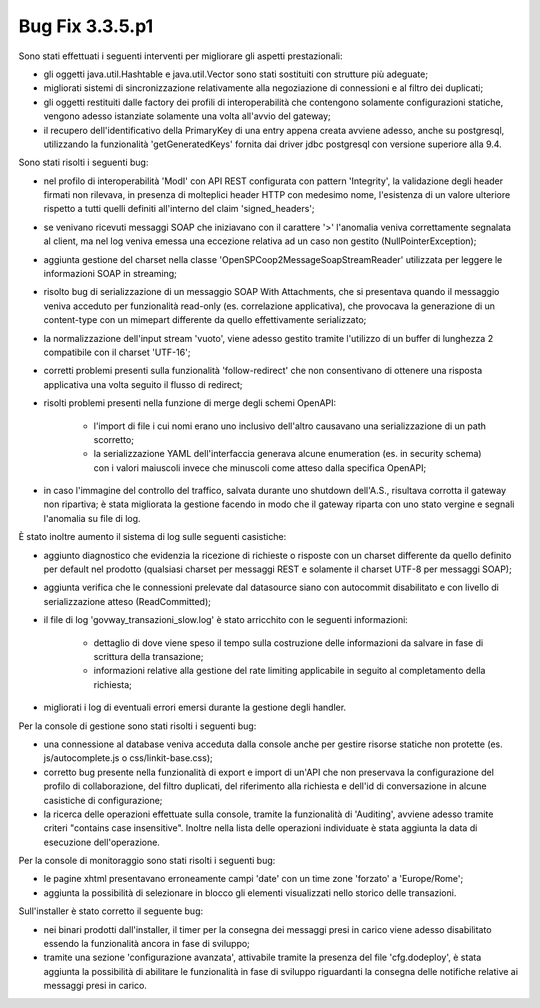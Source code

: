 .. _3.3.5.1_bug:

Bug Fix 3.3.5.p1
----------------

Sono stati effettuati i seguenti interventi per migliorare gli aspetti prestazionali:

- gli oggetti java.util.Hashtable e java.util.Vector sono stati sostituiti con strutture più adeguate;

- migliorati sistemi di sincronizzazione relativamente alla negoziazione di connessioni e al filtro dei duplicati;

- gli oggetti restituiti dalle factory dei profili di interoperabilità che contengono solamente configurazioni statiche, vengono adesso istanziate solamente una volta all'avvio del gateway;

- il recupero dell'identificativo della PrimaryKey di una entry appena creata avviene adesso, anche su postgresql, utilizzando la funzionalità 'getGeneratedKeys' fornita dai driver jdbc postgresql con versione superiore alla 9.4.

Sono stati risolti i seguenti bug:

- nel profilo di interoperabilità 'ModI' con API REST configurata con pattern 'Integrity', la validazione degli header firmati non rilevava, in presenza di molteplici header HTTP con medesimo nome, l'esistenza di un valore ulteriore rispetto a tutti quelli definiti all'interno del claim 'signed_headers';

- se venivano ricevuti messaggi SOAP che iniziavano con il carattere '>' l'anomalia veniva correttamente segnalata al client, ma nel log veniva emessa una eccezione relativa ad un caso non gestito (NullPointerException);

- aggiunta gestione del charset nella classe 'OpenSPCoop2MessageSoapStreamReader' utilizzata per leggere le informazioni SOAP in streaming;

- risolto bug di serializzazione di un messaggio SOAP With Attachments, che si presentava quando il messaggio veniva acceduto per funzionalità read-only (es. correlazione applicativa), che provocava la generazione di un content-type con un mimepart differente da quello effettivamente serializzato;

- la normalizzazione dell'input stream 'vuoto', viene adesso gestito tramite l'utilizzo di un buffer di lunghezza 2 compatibile con il charset 'UTF-16';

- corretti problemi presenti sulla funzionalità 'follow-redirect' che non consentivano di ottenere una risposta applicativa una volta seguito il flusso di redirect;

- risolti problemi presenti nella funzione di merge degli schemi OpenAPI:

	- l'import di file i cui nomi erano uno inclusivo dell'altro causavano una serializzazione di un path scorretto;

	- la serializzazione YAML dell'interfaccia generava alcune enumeration (es. in security schema) con i valori maiuscoli invece che minuscoli come atteso dalla specifica OpenAPI;

- in caso l'immagine del controllo del traffico, salvata durante uno shutdown dell'A.S., risultava corrotta il gateway non ripartiva; è stata migliorata la gestione facendo in modo che il gateway riparta con uno stato vergine e segnali l'anomalia su file di log.

È stato inoltre aumento il sistema di log sulle seguenti casistiche:

- aggiunto diagnostico che evidenzia la ricezione di richieste o risposte con un charset differente da quello definito per default nel prodotto (qualsiasi charset per messaggi REST e solamente il charset UTF-8 per messaggi SOAP);

- aggiunta verifica che le connessioni prelevate dal datasource siano con autocommit disabilitato e con livello di serializzazione atteso (ReadCommitted);

- il file di log 'govway_transazioni_slow.log' è stato arricchito con le seguenti informazioni:

	- dettaglio di dove viene speso il tempo sulla costruzione delle informazioni da salvare in fase di scrittura della transazione;

	- informazioni relative alla gestione del rate limiting applicabile in seguito al completamento della richiesta;

- migliorati i log di eventuali errori emersi durante la gestione degli handler.


Per la console di gestione sono stati risolti i seguenti bug:

- una connessione al database veniva acceduta dalla console anche per gestire risorse statiche non protette (es. js/autocomplete.js o css/linkit-base.css);

- corretto bug presente nella funzionalità di export e import di un'API che non preservava la configurazione del profilo di collaborazione, del filtro duplicati, del riferimento alla richiesta e dell'id di conversazione in alcune casistiche di configurazione;

- la ricerca delle operazioni effettuate sulla console, tramite la funzionalità di 'Auditing', avviene adesso tramite criteri "contains case insensitive". Inoltre nella lista delle operazioni individuate è stata aggiunta la data di esecuzione dell'operazione.


Per la console di monitoraggio sono stati risolti i seguenti bug:

- le pagine xhtml presentavano erroneamente campi 'date' con un time zone 'forzato' a 'Europe/Rome';

- aggiunta la possibilità di selezionare in blocco gli elementi visualizzati nello storico delle transazioni.


Sull'installer è stato corretto il seguente bug:

- nei binari prodotti dall'installer, il timer per la consegna dei messaggi presi in carico viene adesso disabilitato essendo la funzionalità ancora in fase di sviluppo;

- tramite una sezione 'configurazione avanzata', attivabile tramite la presenza del file 'cfg.dodeploy', è stata aggiunta la possibilità di abilitare le funzionalità in fase di sviluppo riguardanti la consegna delle notifiche relative ai messaggi presi in carico.
